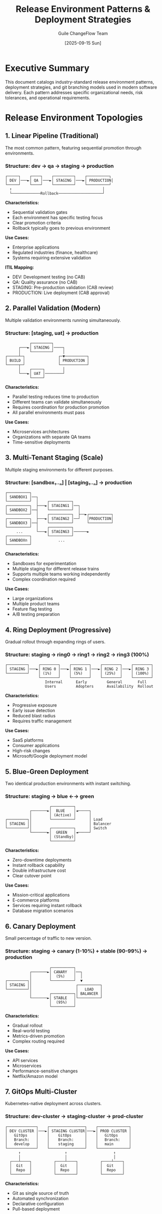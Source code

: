 #+TITLE: Release Environment Patterns & Deployment Strategies
#+AUTHOR: Guile ChangeFlow Team
#+DATE: [2025-09-15 Sun]
#+OPTIONS: toc:3 num:t

* Executive Summary

This document catalogs industry-standard release environment patterns, deployment strategies, and git branching models used in modern software delivery. Each pattern addresses specific organizational needs, risk tolerances, and operational requirements.

* Release Environment Topologies

** 1. Linear Pipeline (Traditional)
The most common pattern, featuring sequential promotion through environments.

*** Structure: dev → qa → staging → production

#+BEGIN_SRC text
┌─────┐    ┌────┐    ┌─────────┐    ┌──────────┐
│ DEV │───►│ QA │───►│ STAGING │───►│ PRODUCTION│
└─────┘    └────┘    └─────────┘    └──────────┘
  ↑                                         │
  └─────────────Rollback────────────────────┘
#+END_SRC

*Characteristics:*
- Sequential validation gates
- Each environment has specific testing focus
- Clear promotion criteria
- Rollback typically goes to previous environment

*Use Cases:*
- Enterprise applications
- Regulated industries (finance, healthcare)
- Systems requiring extensive validation

*ITIL Mapping:*
- DEV: Development testing (no CAB)
- QA: Quality assurance (no CAB)
- STAGING: Pre-production validation (CAB review)
- PRODUCTION: Live deployment (CAB approval)

** 2. Parallel Validation (Modern)
Multiple validation environments running simultaneously.

*** Structure: [staging, uat] → production

#+BEGIN_SRC text
           ┌─────────┐
      ┌───►│ STAGING │────┐
      │    └─────────┘    │
┌─────┴─┐               ┌─▼──────────┐
│ BUILD │               │ PRODUCTION │
└─────┬─┘               └────────────┘
      │    ┌─────┐        │
      └───►│ UAT │────────┘
           └─────┘
#+END_SRC

*Characteristics:*
- Parallel testing reduces time to production
- Different teams can validate simultaneously
- Requires coordination for production promotion
- All parallel environments must pass

*Use Cases:*
- Microservices architectures
- Organizations with separate QA teams
- Time-sensitive deployments

** 3. Multi-Tenant Staging (Scale)
Multiple staging environments for different purposes.

*** Structure: [sandbox₁..ₙ] | [staging₁..ₙ] → production

#+BEGIN_SRC text
┌──────────┐
│ SANDBOX1 │──┐
└──────────┘  │    ┌──────────┐
┌──────────┐  ├───►│ STAGING1 │──┐
│ SANDBOX2 │──┤    └──────────┘  │
└──────────┘  │    ┌──────────┐  ├──►┌──────────┐
┌──────────┐  ├───►│ STAGING2 │──┘   │PRODUCTION│
│ SANDBOX3 │──┤    └──────────┘      └──────────┘
└──────────┘  │    ┌──────────┐
     ...      └───►│ STAGING3 │──────►
┌──────────┐       └──────────┘
│ SANDBOXn │            ...
└──────────┘
#+END_SRC

*Characteristics:*
- Sandboxes for experimentation
- Multiple staging for different release trains
- Supports multiple teams working independently
- Complex coordination required

*Use Cases:*
- Large organizations
- Multiple product teams
- Feature flag testing
- A/B testing preparation

** 4. Ring Deployment (Progressive)
Gradual rollout through expanding rings of users.

*** Structure: staging → ring0 → ring1 → ring2 → ring3 (100%)

#+BEGIN_SRC text
┌─────────┐    ┌────────┐    ┌────────┐    ┌────────┐    ┌────────┐
│ STAGING │───►│ RING 0 │───►│ RING 1 │───►│ RING 2 │───►│ RING 3 │
└─────────┘    │ (1%)   │    │ (5%)   │    │ (25%)  │    │ (100%) │
               └────────┘    └────────┘    └────────┘    └────────┘
                  Internal      Early         General       Full
                  Users         Adopters      Availability  Rollout
#+END_SRC

*Characteristics:*
- Progressive exposure
- Early issue detection
- Reduced blast radius
- Requires traffic management

*Use Cases:*
- SaaS platforms
- Consumer applications
- High-risk changes
- Microsoft/Google deployment model

** 5. Blue-Green Deployment
Two identical production environments with instant switching.

*** Structure: staging → blue ←→ green

#+BEGIN_SRC text
                    ┌──────────┐
           ┌───────►│  BLUE    │◄─────┐
           │        │ (Active) │      │
┌─────────┐│        └──────────┘      │ Load
│ STAGING ││                          │ Balancer
└─────────┘│        ┌──────────┐      │ Switch
           └───────►│  GREEN   │◄─────┘
                    │ (Standby)│
                    └──────────┘
#+END_SRC

*Characteristics:*
- Zero-downtime deployments
- Instant rollback capability
- Double infrastructure cost
- Clear cutover point

*Use Cases:*
- Mission-critical applications
- E-commerce platforms
- Services requiring instant rollback
- Database migration scenarios

** 6. Canary Deployment
Small percentage of traffic to new version.

*** Structure: staging → canary (1-10%) + stable (90-99%) → production

#+BEGIN_SRC text
                    ┌──────────┐
           ┌───────►│ CANARY   │──┐
           │        │  (5%)    │  │
┌─────────┐│        └──────────┘  ▼
│ STAGING ││                    ┌──────────┐
└─────────┘│                    │   LOAD   │
           │        ┌──────────┐│ BALANCER │
           └───────►│ STABLE   │└──────────┘
                    │  (95%)   │
                    └──────────┘
#+END_SRC

*Characteristics:*
- Gradual rollout
- Real-world testing
- Metrics-driven promotion
- Complex routing required

*Use Cases:*
- API services
- Microservices
- Performance-sensitive changes
- Netflix/Amazon model

** 7. GitOps Multi-Cluster
Kubernetes-native deployment across clusters.

*** Structure: dev-cluster → staging-cluster → prod-cluster

#+BEGIN_SRC text
┌─────────────┐    ┌────────────────┐    ┌──────────────┐
│ DEV CLUSTER │───►│ STAGING CLUSTER│───►│ PROD CLUSTER │
│   GitOps    │    │    GitOps      │    │   GitOps     │
│   Branch:   │    │    Branch:     │    │   Branch:    │
│   develop   │    │    staging     │    │   main       │
└─────────────┘    └────────────────┘    └──────────────┘
      ↑                    ↑                     ↑
      │                    │                     │
  ┌───┴────┐          ┌────┴────┐          ┌────┴────┐
  │  Git   │          │  Git    │          │  Git    │
  │  Repo  │          │  Repo   │          │  Repo   │
  └────────┘          └─────────┘          └─────────┘
#+END_SRC

*Characteristics:*
- Git as single source of truth
- Automated synchronization
- Declarative configuration
- Pull-based deployment

*Use Cases:*
- Kubernetes environments
- Cloud-native applications
- Infrastructure as Code
- ArgoCD/Flux implementations

* Git Branching Strategies

** 1. Git Flow
Traditional branching with dedicated branches for features, releases, and hotfixes.

#+BEGIN_SRC text
        feature/*     release/*        hotfix/*
             ↓            ↓                ↓
    develop ─┼────────────┼────────────────┼─────►
             │            │                │
             └──────┬─────┴──────┬─────────┘
                    ↓            ↓
    main     ───────┼────────────┼──────────────►
                  v1.0         v1.1
#+END_SRC

*Environment Mapping:*
- feature/* → DEV
- develop → QA/STAGING
- release/* → STAGING/UAT
- main → PRODUCTION
- hotfix/* → Emergency to PRODUCTION

*Change Types:*
- feature/* → Standard Change
- release/* → Normal Change (CAB)
- hotfix/* → Emergency Change
- main merge → Production Deploy

** 2. GitHub Flow
Simplified branching with feature branches and main.

#+BEGIN_SRC text
    feature/add-login
           ↓
    ───────┼───────► main ─────────────►
           PR

    feature/fix-bug
           ↓
    ───────┼───────► main ─────────────►
           PR
#+END_SRC

*Environment Mapping:*
- feature/* → Preview/Review Apps
- main → STAGING (auto)
- main (tagged) → PRODUCTION

*Change Types:*
- PR merge → Standard Change
- Tagged release → Normal Change

** 3. GitLab Flow
Environment branches with upstream merges.

#+BEGIN_SRC text
    feature ──► main ──► staging ──► production
                  ↓         ↓            ↓
                 DEV      STAGING    PRODUCTION
#+END_SRC

*Environment Mapping:*
- main → DEV (CI)
- staging → STAGING
- production → PRODUCTION

*Change Types:*
- main → staging: Standard Change
- staging → production: Normal Change (CAB)

** 4. Trunk-Based Development
Single main branch with short-lived feature branches.

#+BEGIN_SRC text
    feature (hours)
         ↓
    ─────┼─────────────────► main
         │
    feature (hours)
         ↓
    ─────┼─────────────────► main

    Continuous Integration & Deployment
#+END_SRC

*Environment Mapping:*
- main → All environments (feature flags)
- Deployment controlled by flags/tags

*Change Types:*
- Commit to main → Continuous deployment
- Feature flag toggle → Configuration change

** 5. Release Train (SAFe)
Scheduled releases with parallel development.

#+BEGIN_SRC text
    PI 1 Branch           PI 2 Branch
         ↓                     ↓
    ─────┼─────────────────────┼────► production
         │                     │
      Q1 Release            Q2 Release

    Features merged to PI branches
#+END_SRC

*Environment Mapping:*
- PI Branch → Integration Environment
- Pre-prod → Staging
- Production → Quarterly release

*Change Types:*
- PI Planning → Planned Changes
- PI Release → Major Change (CAB + Executive)

* ITIL Change Type Mapping

** Standard Changes by Environment Pattern

| Pattern | Standard | Normal | Emergency |
|---------+----------+--------+-----------|
| Linear Pipeline | DEV→QA | QA→STG→PRD | Direct to PRD |
| Parallel Validation | To STG/UAT | STG+UAT→PRD | Direct to PRD |
| Multi-Tenant | Sandbox | Any STG→PRD | Bypass all |
| Ring Deployment | Ring 0 | Ring expansion | All rings |
| Blue-Green | To inactive | Switch active | Force switch |
| Canary | <5% traffic | Expand canary | 100% cutover |
| GitOps | Dev cluster | Staging→Prod | Hotfix branch |

** Risk Assessment by Pattern

#+BEGIN_SRC text
Risk Score = Base + (Environment * Impact * Complexity)

Linear:    Low risk, high validation
Parallel:  Medium risk, faster delivery
Multi-Tenant: Variable risk per tenant
Ring:      Low initial risk, progressive
Blue-Green: Low risk, high cost
Canary:    Low risk, complex setup
GitOps:    Low risk, automated controls
#+END_SRC

* Deployment Automation Patterns

** 1. Push-Based Deployment
CI/CD system pushes changes to environments.

#+BEGIN_SRC yaml
# Example: GitHub Actions
on:
  push:
    branches: [main]
jobs:
  deploy:
    steps:
      - deploy-to-staging
      - run-tests
      - deploy-to-production
#+END_SRC

** 2. Pull-Based Deployment
Environments pull changes from Git.

#+BEGIN_SRC yaml
# Example: ArgoCD Application
apiVersion: argoproj.io/v1alpha1
kind: Application
spec:
  source:
    repoURL: https://github.com/org/repo
    targetRevision: main
    path: manifests/production
  destination:
    server: https://kubernetes.production
#+END_SRC

** 3. Event-Driven Deployment
Deployments triggered by events.

#+BEGIN_SRC javascript
// Example: Webhook handler
webhook.on('release.published', async (event) => {
  if (event.release.prerelease) {
    await deploy('staging', event.release.tag);
  } else {
    await requestCAB(event.release);
    await deploy('production', event.release.tag);
  }
});
#+END_SRC

* Environment Promotion Rules

** Automated Promotion Criteria

1. *Test Coverage*
   - Unit tests: >80%
   - Integration tests: >60%
   - E2E tests: All critical paths

2. *Performance Metrics*
   - Response time: <500ms p95
   - Error rate: <0.1%
   - CPU usage: <70%

3. *Security Scanning*
   - No critical vulnerabilities
   - OWASP compliance
   - Dependency scanning passed

4. *Business Rules*
   - No active incidents
   - Outside freeze periods
   - Approval workflows completed

** Manual Gates

| Environment | Approver | Criteria |
|-------------+----------+----------|
| QA | Dev Lead | Code review passed |
| Staging | QA Lead | Test suite passed |
| UAT | Product Owner | Acceptance criteria met |
| Production | CAB | Risk assessment approved |
| Emergency | CTO/VP | Business justification |

* Rollback Strategies

** 1. Version Rollback
Revert to previous version.

#+BEGIN_SRC bash
# Immediate rollback
kubectl rollout undo deployment/app

# Specific version
kubectl rollout undo deployment/app --to-revision=142
#+END_SRC

** 2. Blue-Green Switch
Switch traffic to previous environment.

#+BEGIN_SRC nginx
# Switch from green to blue
upstream backend {
    server blue.internal.com weight=100;
    server green.internal.com weight=0;
}
#+END_SRC

** 3. Feature Flag Disable
Turn off problematic features.

#+BEGIN_SRC javascript
// Disable feature immediately
await featureFlags.disable('new-payment-system');
await cache.purge('feature-flags');
#+END_SRC

** 4. Git Revert
Create revert commit.

#+BEGIN_SRC bash
# Revert merge commit
git revert -m 1 <merge-commit-sha>
git push origin main

# Trigger deployment pipeline
#+END_SRC

* Case Studies

** Case 1: E-Commerce Platform
*Pattern:* Blue-Green with Canary
*Branching:* GitLab Flow
*Environments:* staging → canary (5%) → blue/green → production

*Process:*
1. Merge to staging branch (auto-deploy)
2. 24hr staging validation
3. Deploy to canary (5% traffic)
4. Monitor for 2hrs
5. CAB approval for blue/green switch
6. Full production cutover

** Case 2: Financial Services
*Pattern:* Linear Pipeline
*Branching:* Git Flow
*Environments:* dev → qa → uat → staging → production

*Process:*
1. Feature branch → develop (auto to DEV)
2. Develop → release branch (QA testing)
3. Release → UAT (business validation)
4. UAT → staging (performance testing)
5. CAB approval (48hr notice)
6. Staging → production (maintenance window)

** Case 3: SaaS Startup
*Pattern:* Continuous Deployment
*Branching:* Trunk-Based
*Environments:* main → staging (auto) → production (auto)

*Process:*
1. PR merge to main
2. Auto-deploy to staging
3. Automated test suite (15 min)
4. Auto-promote to production
5. Monitor metrics
6. Auto-rollback on errors

** Case 4: Microservices Platform
*Pattern:* GitOps Multi-Cluster
*Branching:* GitHub Flow
*Environments:* PR previews → dev → staging → production

*Process:*
1. PR creates preview environment
2. Merge to main → dev cluster
3. Tag release → staging cluster
4. GitOps promotion → production cluster
5. Progressive rollout via service mesh

* Metrics and KPIs

** Deployment Metrics by Pattern

| Pattern | Deploy Frequency | Lead Time | MTTR | Change Failure |
|---------+-----------------+-----------+------+----------------|
| Linear Pipeline | Weekly | 5 days | 4 hrs | 5% |
| Parallel | Daily | 2 days | 2 hrs | 3% |
| Multi-Tenant | Hourly | 4 hrs | 30 min | 2% |
| Ring | Daily | 1 day | 15 min | 1% |
| Blue-Green | Daily | 4 hrs | 5 min | 0.5% |
| Canary | Multiple/day | 2 hrs | 10 min | 0.5% |
| GitOps | Continuous | 30 min | 5 min | 0.1% |

** Environment Utilization

#+BEGIN_SRC text
Efficiency = (Active Deployments / Total Environments) × 100

Linear:      40% (sequential use)
Parallel:    80% (simultaneous use)
Multi-Tenant: 60% (varies by team)
Ring:        95% (all rings active)
Blue-Green:  50% (one standby)
Canary:      90% (both active)
GitOps:      85% (continuous sync)
#+END_SRC

* Best Practices

** 1. Environment Parity
- Infrastructure as Code
- Configuration management
- Data anonymization
- Capacity planning

** 2. Promotion Automation
- Automated gates
- Quality gates
- Security gates
- Performance gates

** 3. Observability
- Centralized logging
- Distributed tracing
- Metrics aggregation
- Alerting rules

** 4. Disaster Recovery
- Backup strategies
- Recovery time objectives
- Recovery point objectives
- Chaos engineering

** 5. Compliance
- Audit trails
- Change documentation
- Approval records
- Rollback procedures

* Implementation Checklist

** Phase 1: Assessment
- [ ] Current state analysis
- [ ] Team structure review
- [ ] Risk tolerance assessment
- [ ] Compliance requirements
- [ ] Tool inventory

** Phase 2: Design
- [ ] Select environment pattern
- [ ] Choose branching strategy
- [ ] Define promotion rules
- [ ] Design rollback procedures
- [ ] Create RACI matrix

** Phase 3: Implementation
- [ ] Setup environments
- [ ] Configure CI/CD
- [ ] Implement monitoring
- [ ] Create runbooks
- [ ] Train teams

** Phase 4: Optimization
- [ ] Measure metrics
- [ ] Identify bottlenecks
- [ ] Automate manual steps
- [ ] Reduce cycle time
- [ ] Improve reliability

* Conclusion

The choice of release environment pattern depends on:
1. Organizational maturity
2. Risk tolerance
3. Regulatory requirements
4. Technical capabilities
5. Business objectives

Modern organizations often combine patterns:
- Blue-Green for databases
- Canary for services
- Rings for client apps
- GitOps for infrastructure

The key is selecting patterns that balance:
- Speed vs. Safety
- Automation vs. Control
- Cost vs. Risk
- Simplicity vs. Flexibility
